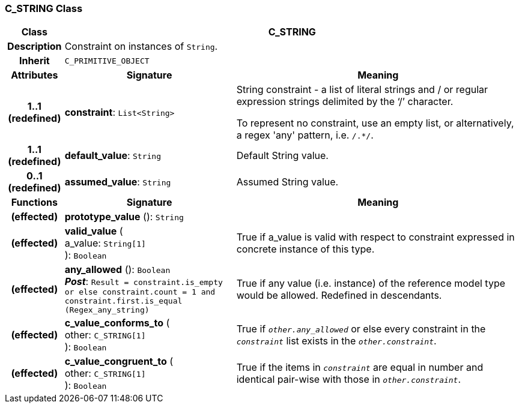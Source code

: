 === C_STRING Class

[cols="^1,3,5"]
|===
h|*Class*
2+^h|*C_STRING*

h|*Description*
2+a|Constraint on instances of `String`.

h|*Inherit*
2+|`C_PRIMITIVE_OBJECT`

h|*Attributes*
^h|*Signature*
^h|*Meaning*

h|*1..1 +
(redefined)*
|*constraint*: `List<String>`
a|String constraint - a list of literal strings and / or regular expression strings delimited by the ‘/’ character.

To represent no constraint, use an empty list, or alternatively, a regex 'any' pattern, i.e. `/.*/`.

h|*1..1 +
(redefined)*
|*default_value*: `String`
a|Default String value.

h|*0..1 +
(redefined)*
|*assumed_value*: `String`
a|Assumed String value.
h|*Functions*
^h|*Signature*
^h|*Meaning*

h|(effected)
|*prototype_value* (): `String`
a|

h|(effected)
|*valid_value* ( +
a_value: `String[1]` +
): `Boolean`
a|True if a_value is valid with respect to constraint expressed in concrete instance of this type.

h|(effected)
|*any_allowed* (): `Boolean` +
*_Post_*: `Result = constraint.is_empty or else constraint.count = 1 and constraint.first.is_equal (Regex_any_string)`
a|True if any value (i.e. instance) of the reference model type would be allowed. Redefined in descendants.

h|(effected)
|*c_value_conforms_to* ( +
other: `C_STRING[1]` +
): `Boolean`
a|True if `_other.any_allowed_` or else every constraint in the `_constraint_` list exists in the `_other.constraint_`.

h|(effected)
|*c_value_congruent_to* ( +
other: `C_STRING[1]` +
): `Boolean`
a|True if the items in `_constraint_` are equal in number and identical pair-wise with those in `_other.constraint_`.
|===

